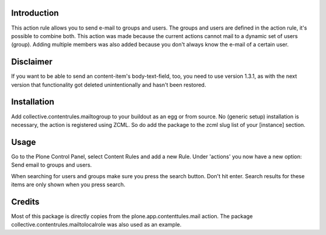 .. image:: https://secure.travis-ci.org/collective/collective.contentrules.mailtogroup.png?branch=master
    :target: http://travis-ci.org/collective/collective.contentrules.mailtogroup
    :alt: Travis CI badge

.. image:: https://coveralls.io/repos/collective/collective.contentrules.mailtogroup/badge.png?branch=master
    :target: https://coveralls.io/r/collective/collective.contentrules.mailtogroup
    :alt: Coveralls badge

.. image:: https://pypip.in/d/collective.contentrules.mailtogroup/badge.png
    :target: https://pypi.python.org/pypi/collective.contentrules.mailtogroup/
    :alt: Downloads

Introduction
============

This action rule allows you to send e-mail to groups and users. The groups and
users are defined in the action rule, it's possible to combine both. This action
was made because the current actions cannot mail to a dynamic set of users (group).
Adding multiple members was also added because you don't always know the e-mail of
a certain user.


Disclaimer
==========

If you want to be able to send an content-item's body-text-field, too, you need
to use version 1.3.1, as with the next version that functionality got deleted
unintentionally and hasn't been restored.


Installation
============

Add collective.contentrules.mailtogroup to your buildout as an egg or
from source. No (generic setup) installation is necessary, the action is
registered using ZCML. So do add the package to the zcml slug list of your
[instance] section.

Usage
=====

Go to the Plone Control Panel, select Content Rules and add a new Rule.
Under 'actions' you now have a new option: Send email to groups and users.

When searching for users and groups make sure you press the search button. Don't
hit enter. Search results for these items are only shown when you press search.

Credits
=======

Most of this package is directly copies from the plone.app.contenttules.mail
action. The package collective.contentrules.mailtolocalrole was also used as
an example.
